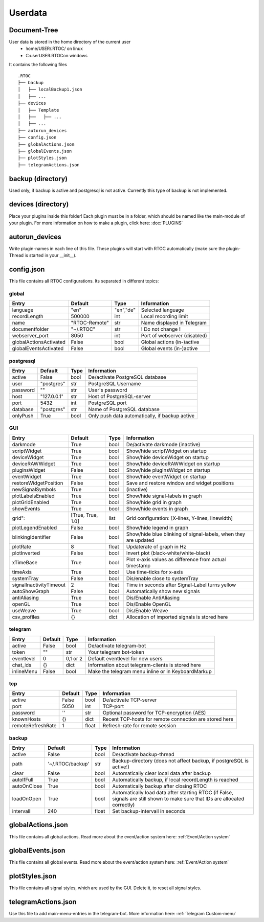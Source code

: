 ***********
Userdata
***********

Document-Tree
========================================
User data is stored in the home directory of the current user
  - home/USER/.RTOC/ on linux
  - C:\user\USER\.RTOC\ on windows

It contains the following files
::
  .RTOC
  ├── backup
  │   ├── localBackup1.json
  │   ├── ...
  ├── devices
  │   ├── Template
  │   ├──   ├── ...
  │   ├── ...
  ├── autorun_devices
  ├── config.json
  ├── globalActions.json
  ├── globalEvents.json
  ├── plotStyles.json
  ├── telegramActions.json

backup (directory)
========================================
Used only, if backup is active and postgresql is not active. Currently this type of backup is not implemented.

devices (directory)
========================================
Place your plugins inside this folder! Each plugin must be in a folder, which should be named like the main-module of your plugin. For more information on how to make a plugin, click here: :doc:`PLUGINS`

autorun_devices
========================================
Write plugin-names in each line of this file. These plugins will start with RTOC automatically (make sure the plugin-Thread is started in your __init__).

config.json
========================================
This file contains all RTOC configurations. Its separated in different topics\:

global
++++++++++++++

=========================  =============  =========== =========================
Entry                      Default        Type        Information
=========================  =============  =========== =========================
language                   "en"           "en","de"   Selected language
recordLength               500000         int         Local recording limit
name                       "RTOC-Remote"  str         Name displayed in Telegram
documentfolder             "~/.RTOC"      str         ! Do not change !
webserver_port             8050           int         Port of webserver (disabled)
globalActionsActivated     False          bool        Global actions (in-)active
globalEventsActivated      False          bool        Global events (in-)active
=========================  =============  =========== =========================

postgresql
++++++++++++++++

=========================  =============  =========== =========================
Entry                      Default        Type        Information
=========================  =============  =========== =========================
active                     False          bool        De/activate PostgreSQL database
user                       "postgres"     str         PostgreSQL Username
password                   ""             str         User's password
host                       "127.0.0.1"    str         Host of PostgreSQL-server
port                       5432           int         PostgreSQL port
database                   "postgres"     str         Name of PostgreSQL database
onlyPush                   True           bool        Only push data automatically, if backup active
=========================  =============  =========== =========================

GUI
++++++++++++++++

=========================  ==================  =========== =========================
Entry                      Default             Type        Information
=========================  ==================  =========== =========================
darkmode                   True                bool        De/activate darkmode (inactive)
scriptWidget               True                bool        Show/hide scriptWidget on startup
deviceWidget               True                bool        Show/hide deviceWidget on startup
deviceRAWWidget            True                bool        Show/hide deviceRAWWidget on startup
pluginsWidget              False               bool        Show/hide pluginsWidget on startup
eventWidget                True                bool        Show/hide eventWidget on startup
restoreWidgetPosition      False               bool        Save and restore window and widget positions
newSignalSymbols           True                bool        (inactive)
plotLabelsEnabled          True                bool        Show/hide signal-labels in graph
plotGridEnabled            True                bool        Show/hide grid in graph
showEvents                 True                bool        Show/hide events in graph
grid":                     [True, True, 1.0]   list        Grid configuration: [X-lines, Y-lines, linewidth]
plotLegendEnabled          False               bool        Show/hide legend in graph
blinkingIdentifier         False               bool        Show/hide blue blinking of signal-labels, when they are updated
plotRate                   8                   float       Updaterate of graph in Hz
plotInverted               False               bool        Invert plot (black-white/white-black)
xTimeBase                  True                bool        Plot x-axis values as difference from actual timestamp
timeAxis                   True                bool        Use time-ticks for x-axis
systemTray                 False               bool        Dis/enable close to systemTray
signalInactivityTimeout    2                   float       Time in seconds after Signal-Label turns yellow
autoShowGraph              False               bool        Automatically show new signals
antiAliasing               True                bool        Dis/Enable AntiAliasing
openGL                     True                bool        Dis/Enable OpenGL
useWeave                   True                bool        Dis/Enable Weave
csv_profiles               {}                  dict        Allocation of imported signals is stored here
=========================  ==================  =========== =========================

telegram
++++++++++++++++++++

=========================  =============  =========== =========================
Entry                      Default        Type        Information
=========================  =============  =========== =========================
active                     False          bool        De/activate telegram-bot
token                      ""             str         Your telegram bot-token
eventlevel                 0              0,1 or 2    Default eventlevel for new users
chat_ids                   {}             dict        Information about telegram-clients is stored here
inlineMenu                 False          bool        Make the telegram menu inline or in KeyboardMarkup
=========================  =============  =========== =========================

tcp
++++++++++++++++++++

=========================  =============  =========== =========================
Entry                      Default        Type        Information
=========================  =============  =========== =========================
active                     False          bool        De/activate TCP-server
port                       5050           int         TCP-port
password                   ''             str         Optional password for TCP-encryption (AES)
knownHosts                 {}             dict        Recent TCP-hosts for remote connection are stored here
remoteRefreshRate          1              float       Refresh-rate for remote session
=========================  =============  =========== =========================

backup
++++++++++++++++++

=========================  ================  =========== =========================
Entry                      Default           Type        Information
=========================  ================  =========== =========================
active                     False             bool        De/activate backup-thread
path                       '~/.RTOC/backup'  str         Backup-directory (does not affect backup, if postgreSQL is active!)
clear                      False             bool        Automatically clear local data after backup
autoIfFull                 True              bool        Automatically backup, if local recordLength is reached
autoOnClose                True              bool        Automatically backup after closing RTOC
loadOnOpen                 True              bool        Automatically load data after starting RTOC (if False, signals are still shown to make sure that IDs are allocated correctly)
intervall                  240               float       Set backup-intervall in seconds
=========================  ================  =========== =========================

globalActions.json
========================================
This file contains all global actions. Read more about the event/action system here: :ref:`Event/Action system`

globalEvents.json
========================================
This file contains all global events. Read more about the event/action system here: :ref:`Event/Action system`

plotStyles.json
========================================
This file contains all signal styles, which are used by the GUI. Delete it, to reset all signal styles.

telegramActions.json
========================================
Use this file to add main-menu-entries in the telegram-bot. More information here: :ref:`Telegram Custom-menu`
